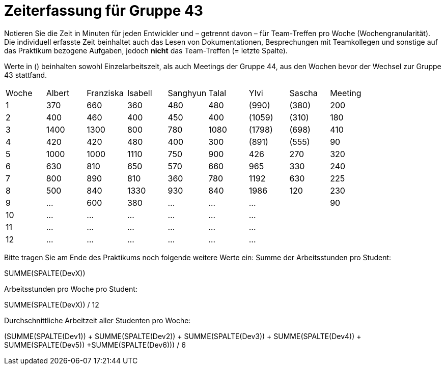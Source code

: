 = Zeiterfassung für Gruppe 43

Notieren Sie die Zeit in Minuten für jeden Entwickler und – getrennt davon – für Team-Treffen pro Woche (Wochengranularität).
Die individuell erfasste Zeit beinhaltet auch das Lesen von Dokumentationen, Besprechungen mit Teamkollegen und sonstige auf das Praktikum bezogene Aufgaben, jedoch *nicht* das Team-Treffen (= letzte Spalte).

Werte in () beinhalten sowohl Einzelarbeitszeit, als auch Meetings der Gruppe 44, aus den Wochen bevor der Wechsel zur Gruppe 43 stattfand.

// See http://asciidoctor.org/docs/user-manual/#tables
[option="headers"]
|===
| Woche | Albert | Franziska | Isabell | Sanghyun | Talal | Ylvi   | Sascha | Meeting
| 1     | 370    | 660       | 360     | 480      | 480   | (990)  | (380)  | 200
| 2     | 400    | 460       | 400     | 450      | 400   | (1059) | (310)  | 180
| 3     | 1400   | 1300      | 800     | 780      | 1080  | (1798) | (698)  | 410
| 4     | 420    | 420       | 480     | 400      | 300   | (891)  | (555)  | 90
| 5     | 1000   | 1000      | 1110    | 750      | 900   | 426    | 270    | 320
| 6     | 630    | 810       | 650     | 570      | 660   | 965    | 330    | 240
| 7     | 800    | 890       | 810     | 360      | 780   | 1192   | 630    | 225
| 8     | 500    | 840       | 1330    | 930      | 840   | 1986   | 120    | 230
| 9     | …      | 600       | 380     | …        | …     | …      |        | 90
| 10    | …      | …         | …       | …        | …     | …      |        |
| 11    | …      | …         | …       | …        | …     | …      |        |
| 12    | …      | …         | …       | …        | …     | …      |        |
|===

Bitte tragen Sie am Ende des Praktikums noch folgende weitere Werte ein:
Summe der Arbeitsstunden pro Student:

SUMME(SPALTE(DevX))

Arbeitsstunden pro Woche pro Student:

SUMME(SPALTE(DevX)) / 12

Durchschnittliche Arbeitzeit aller Studenten pro Woche:

(SUMME(SPALTE(Dev1)) + SUMME(SPALTE(Dev2)) + SUMME(SPALTE(Dev3)) + SUMME(SPALTE(Dev4)) + SUMME(SPALTE(Dev5)) +SUMME(SPALTE(Dev6))) / 6
